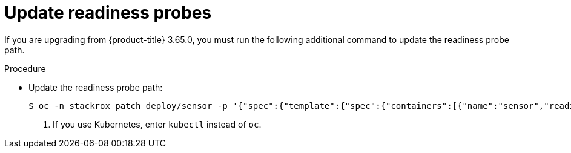 // Module included in the following assemblies:
//
// * upgrade/upgrade-from-44.adoc
:_module-type: PROCEDURE
[id="update-readiness-probes_{context}"]
= Update readiness probes

[role="_abstract"]
If you are upgrading from {product-title} 3.65.0, you must run the following additional command to update the readiness probe path.

.Procedure

* Update the readiness probe path:
+
[source,terminal]
----
$ oc -n stackrox patch deploy/sensor -p '{"spec":{"template":{"spec":{"containers":[{"name":"sensor","readinessProbe":{"httpGet":{"path":"/ready"}}}]}}}}' <1>
----
<1> If you use Kubernetes, enter `kubectl` instead of `oc`.
